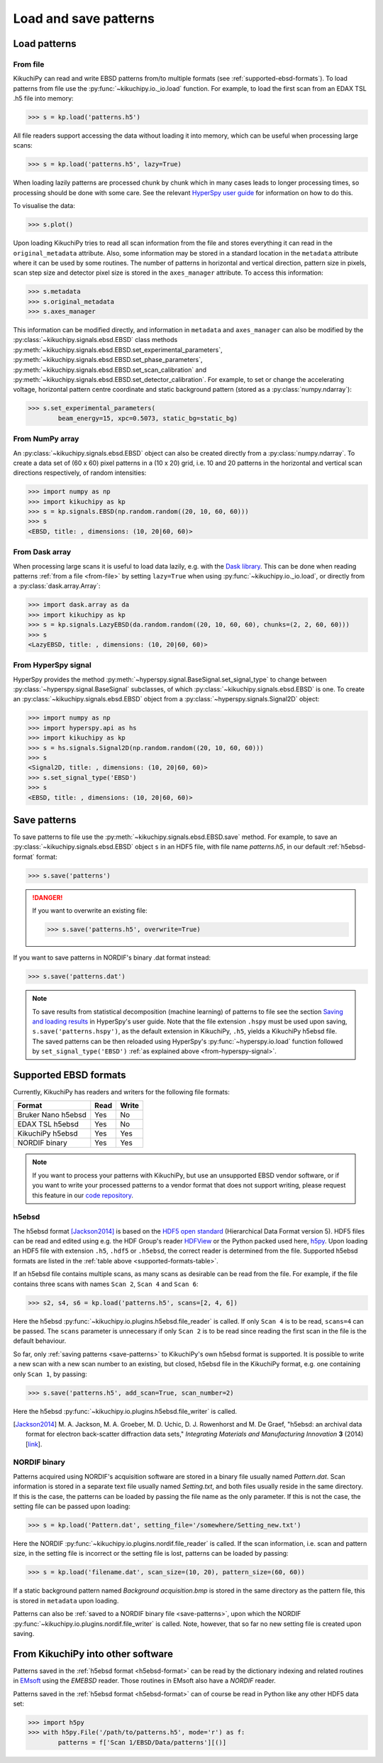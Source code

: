 ======================
Load and save patterns
======================

.. _load-patterns-from-file:

Load patterns
=============

.. _from-file:

From file
-----------

KikuchiPy can read and write EBSD patterns from/to multiple formats (see
:ref:`supported-ebsd-formats`). To load patterns from file use the
:py:func:`~kikuchipy.io._io.load` function. For example, to load the first scan
from an EDAX TSL .h5 file into memory:

.. code-block:: python

    >>> s = kp.load('patterns.h5')

All file readers support accessing the data without loading it into memory,
which can be useful when processing large scans:

.. code-block:: python

    >>> s = kp.load('patterns.h5', lazy=True)

When loading lazily patterns are processed chunk by chunk which in many cases
leads to longer processing times, so processing should be done with some care.
See the relevant `HyperSpy user guide
<http://hyperspy.org/hyperspy-doc/current/user_guide/big_data.html>`_ for
information on how to do this.

To visualise the data:

.. code-block:: python

    >>> s.plot()

Upon loading KikuchiPy tries to read all scan information from the file and
stores everything it can read in the ``original_metadata`` attribute. Also, some
information may be stored in a standard location in the ``metadata`` attribute
where it can be used by some routines. The number of patterns in horizontal and
vertical direction, pattern size in pixels, scan step size and detector pixel
size is stored in the ``axes_manager`` attribute. To access this information:

.. code-block:: python

    >>> s.metadata
    >>> s.original_metadata
    >>> s.axes_manager

This information can be modified directly, and information in ``metadata`` and
``axes_manager`` can also be modified by the
:py:class:`~kikuchipy.signals.ebsd.EBSD` class methods
:py:meth:`~kikuchipy.signals.ebsd.EBSD.set_experimental_parameters`,
:py:meth:`~kikuchipy.signals.ebsd.EBSD.set_phase_parameters`,
:py:meth:`~kikuchipy.signals.ebsd.EBSD.set_scan_calibration` and
:py:meth:`~kikuchipy.signals.ebsd.EBSD.set_detector_calibration`. For example,
to set or change the accelerating voltage, horizontal pattern centre
coordinate and static background pattern (stored as a
:py:class:`numpy.ndarray`):

.. code-block:: python

    >>> s.set_experimental_parameters(
            beam_energy=15, xpc=0.5073, static_bg=static_bg)

.. _from-numpy-array:

From NumPy array
----------------

An :py:class:`~kikuchipy.signals.ebsd.EBSD` object can also be created directly
from a :py:class:`numpy.ndarray`. To create a data set of (60 x 60) pixel
patterns in a (10 x 20) grid, i.e. 10 and 20 patterns in the horizontal and
vertical scan directions respectively, of random intensities:

.. code-block:: python

    >>> import numpy as np
    >>> import kikuchipy as kp
    >>> s = kp.signals.EBSD(np.random.random((20, 10, 60, 60)))
    >>> s
    <EBSD, title: , dimensions: (10, 20|60, 60)>

.. _from-dask-array:

From Dask array
---------------

When processing large scans it is useful to load data lazily, e.g. with the
`Dask library <https://docs.dask.org/en/latest/>`_. This can be done when
reading patterns :ref:`from a file <from-file>` by setting ``lazy=True`` when
using :py:func:`~kikuchipy.io._io.load`, or directly from a
:py:class:`dask.array.Array`:

.. code-block:: python

    >>> import dask.array as da
    >>> import kikuchipy as kp
    >>> s = kp.signals.LazyEBSD(da.random.random((20, 10, 60, 60), chunks=(2, 2, 60, 60)))
    >>> s
    <LazyEBSD, title: , dimensions: (10, 20|60, 60)>

.. _from-hyperspy-signal:

From HyperSpy signal
--------------------

HyperSpy provides the method
:py:meth:`~hyperspy.signal.BaseSignal.set_signal_type` to change between
:py:class:`~hyperspy.signal.BaseSignal` subclasses, of which
:py:class:`~kikuchipy.signals.ebsd.EBSD` is one. To create an
:py:class:`~kikuchipy.signals.ebsd.EBSD` object from a
:py:class:`~hyperspy.signals.Signal2D` object:

.. code-block:: python

    >>> import numpy as np
    >>> import hyperspy.api as hs
    >>> import kikuchipy as kp
    >>> s = hs.signals.Signal2D(np.random.random((20, 10, 60, 60)))
    >>> s
    <Signal2D, title: , dimensions: (10, 20|60, 60)>
    >>> s.set_signal_type('EBSD')
    >>> s
    <EBSD, title: , dimensions: (10, 20|60, 60)>

.. _save-patterns:

Save patterns
=============

To save patterns to file use the :py:meth:`~kikuchipy.signals.ebsd.EBSD.save`
method. For example, to save an :py:class:`~kikuchipy.signals.ebsd.EBSD` object
``s`` in an HDF5 file, with file name `patterns.h5`, in our default
:ref:`h5ebsd-format` format:

.. code-block:: python

    >>> s.save('patterns')

.. danger::

    If you want to overwrite an existing file:

    .. code-block:: python

        >>> s.save('patterns.h5', overwrite=True)

If you want to save patterns in NORDIF's binary .dat format instead:

.. code-block:: python

    >>> s.save('patterns.dat')

.. note::

    To save results from statistical decomposition (machine learning) of
    patterns to file see the section `Saving and loading results
    <http://hyperspy.org/hyperspy-doc/current/user_guide/mva.html#saving-and-
    loading-results>`_ in HyperSpy's user guide. Note that the file extension
    ``.hspy`` must be used upon saving, ``s.save('patterns.hspy')``, as the
    default extension in KikuchiPy, ``.h5``, yields a KikuchiPy h5ebsd file. The
    saved patterns can be then reloaded using HyperSpy's
    :py:func:`~hyperspy.io.load` function followed by
    ``set_signal_type('EBSD')`` :ref:`as explained above
    <from-hyperspy-signal>`.

.. _supported-ebsd-formats:

Supported EBSD formats
======================

Currently, KikuchiPy has readers and writers for the following file formats:

.. _supported-formats-table:

.. table::

    +--------------------+------+-------+
    | Format             | Read | Write |
    +====================+======+=======+
    | Bruker Nano h5ebsd | Yes  | No    |
    +--------------------+------+-------+
    | EDAX TSL h5ebsd    | Yes  | No    |
    +--------------------+------+-------+
    | KikuchiPy h5ebsd   | Yes  | Yes   |
    +--------------------+------+-------+
    | NORDIF binary      | Yes  | Yes   |
    +--------------------+------+-------+

.. note::

    If you want to process your patterns with KikuchiPy, but use an unsupported
    EBSD vendor software, or if you want to write your processed patterns to a
    vendor format that does not support writing, please request this feature
    in our `code repository <https://github.com/kikuchipy/kikuchipy/issues>`_.

.. _h5ebsd-format:

h5ebsd
------

The h5ebsd format [Jackson2014]_ is based on the `HDF5 open standard
<http://www.hdfgroup.org/HDF5/>`_ (Hierarchical Data Format version 5). HDF5
files can be read and edited using e.g. the HDF Group's reader `HDFView
<https://www.hdfgroup.org/downloads/hdfview/>`_ or the Python packed used here,
`h5py <http://docs.h5py.org/en/stable/>`_. Upon loading an HDF5 file with
extension ``.h5``, ``.hdf5`` or ``.h5ebsd``, the correct reader is determined
from the file. Supported h5ebsd formats are listed in the :ref:`table above
<supported-formats-table>`.

If an h5ebsd file contains multiple scans, as many scans as desirable can be
read from the file. For example, if the file contains three scans with names
``Scan 2``, ``Scan 4`` and ``Scan 6``:

.. code-block:: python

    >>> s2, s4, s6 = kp.load('patterns.h5', scans=[2, 4, 6])

Here the h5ebsd :py:func:`~kikuchipy.io.plugins.h5ebsd.file_reader` is called.
If only ``Scan 4`` is to be read, ``scans=4`` can be passed. The ``scans``
parameter is unnecessary if only ``Scan 2`` is to be read since reading the
first scan in the file is the default behaviour.

So far, only :ref:`saving patterns <save-patterns>` to KikuchiPy's own h5ebsd
format is supported. It is possible to write a new scan with a new scan number
to an existing, but closed, h5ebsd file in the KikuchiPy format, e.g. one
containing only ``Scan 1``, by passing:

.. code-block:: python

    >>> s.save('patterns.h5', add_scan=True, scan_number=2)

Here the h5ebsd :py:func:`~kikuchipy.io.plugins.h5ebsd.file_writer` is called.

.. [Jackson2014] M. A. Jackson, M. A. Groeber, M. D. Uchic, D. J. Rowenhorst
    and M. De Graef, "h5ebsd: an archival data format for electron back-scatter
    diffraction data sets," *Integrating Materials and Manufacturing Innovation*
    **3** (2014) [`link <https://doi.org/10.1186/2193-9772-3-4>`_].

.. _nordif-format:

NORDIF binary
-------------

Patterns acquired using NORDIF's acquisition software are stored in a binary
file usually named `Pattern.dat`. Scan information is stored in a separate text
file usually named `Setting.txt`, and both files usually reside in the same
directory. If this is the case, the patterns can be loaded by passing the file
name as the only parameter. If this is not the case, the setting file can be
passed upon loading:

.. code-block:: python

    >>> s = kp.load('Pattern.dat', setting_file='/somewhere/Setting_new.txt')

Here the NORDIF :py:func:`~kikuchipy.io.plugins.nordif.file_reader` is called.
If the scan information, i.e. scan and pattern size, in the setting file is
incorrect or the setting file is lost, patterns can be loaded by passing:

.. code-block:: python

    >>> s = kp.load('filename.dat', scan_size=(10, 20), pattern_size=(60, 60))

If a static background pattern named `Background acquisition.bmp` is stored in
the same directory as the pattern file, this is stored in ``metadata`` upon
loading.

Patterns can also be :ref:`saved to a NORDIF binary file <save-patterns>`, upon
which the NORDIF :py:func:`~kikuchipy.io.plugins.nordif.file_writer` is called.
Note, however, that so far no new setting file is created upon saving.

.. _from-kikuchipy-into-other-software:

From KikuchiPy into other software
==================================

Patterns saved in the :ref:`h5ebsd format <h5ebsd-format>` can be read by the
dictionary indexing and related routines in
`EMsoft <http://vbff.materials.cmu.edu/EMsoft>`_ using the `EMEBSD` reader.
Those routines in EMsoft also have a `NORDIF` reader.

Patterns saved in the :ref:`h5ebsd format <h5ebsd-format>` can of course be read
in Python like any other HDF5 data set:

.. code-block:: python

    >>> import h5py
    >>> with h5py.File('/path/to/patterns.h5', mode='r') as f:
            patterns = f['Scan 1/EBSD/Data/patterns'][()]
